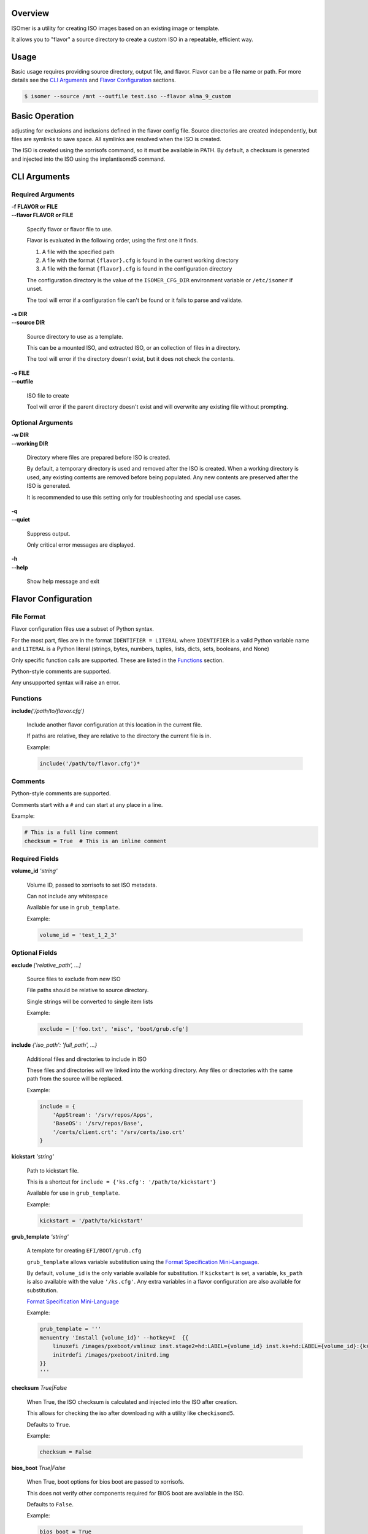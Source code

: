 | |gh_actions| |codecov|

.. |gh_actions| image:: https://img.shields.io/github/workflow/status/Rockhopper-Technologies/isomer/Tests?event=push&logo=github-actions&style=plastic
    :target: https://github.com/Rockhopper-Technologies/isomer/actions/workflows/tests.yml
    :alt: GitHub Actions Status

.. |codecov| image:: https://img.shields.io/codecov/c/github/Rockhopper-Technologies/isomer.svg?style=plastic&logo=codecov
    :target: https://codecov.io/gh/Rockhopper-Technologies/isomer
    :alt: Coverage Status

Overview
========

ISOmer is a utility for creating ISO images based on an existing image or template.

It allows you to "flavor" a source directory to create a custom ISO in a repeatable, efficient way.


Usage
=====

Basic usage requires providing source directory, output file, and flavor.
Flavor can be a file name or path.
For more details see the `CLI Arguments`_ and `Flavor Configuration`_ sections.

.. code-block:: console

    $ isomer --source /mnt --outfile test.iso --flavor alma_9_custom


Basic Operation
===============

adjusting for exclusions and inclusions defined in the flavor config file. Source directories are
created independently, but files are symlinks to save space. All symlinks are resolved
when the ISO is created.

The ISO is created using the xorrisofs command, so it must be available in PATH. By default, a
checksum is generated and injected into the ISO using the implantisomd5 command.


CLI Arguments
=============

Required Arguments
------------------

| **-f FLAVOR or FILE**
| **--flavor FLAVOR or FILE**

    Specify flavor or flavor file to use.

    Flavor is evaluated in the following order, using the first one it finds.

    1. A file with the specified path
    2. A file with the format ``{flavor}.cfg`` is found in the current working directory
    3. A file with the format ``{flavor}.cfg`` is found in the configuration directory

    The configuration directory is the value of the ``ISOMER_CFG_DIR`` environment variable
    or ``/etc/isomer`` if unset.

    The tool will error if a configuration file can't be found or it fails to parse and validate.

| **-s DIR**
| **--source DIR**

    Source directory to use as a template.

    This can be a mounted ISO, and extracted ISO, or an collection of files in a directory.

    The tool will error if the directory doesn't exist, but it does not check the contents.

| **-o FILE**
| **--outfile**

    ISO file to create

    Tool will error if the parent directory doesn't exist
    and will overwrite any existing file without prompting.


Optional Arguments
------------------

| **-w DIR**
| **--working DIR**

    Directory where files are prepared before ISO is created.

    By default, a temporary directory is used and removed after the ISO is created.
    When a working directory is used, any existing contents are removed before being populated.
    Any new contents are preserved after the ISO is generated.

    It is recommended to use this setting only for troubleshooting and special use cases.

| **-q**
| **--quiet**

    Suppress output.

    Only critical error messages are displayed.

| **-h**
| **--help**

    Show help message and exit


Flavor Configuration
====================


File Format
-----------

Flavor configuration files use a subset of Python syntax.

For the most part, files are in the format ``IDENTIFIER = LITERAL`` where ``IDENTIFIER`` is a
valid Python variable name and ``LITERAL`` is a Python literal
(strings, bytes, numbers, tuples, lists, dicts, sets, booleans, and None)

Only specific function calls are supported. These are listed in the Functions_ section.

Python-style comments are supported.

Any unsupported syntax will raise an error.


Functions
---------

| **include**\ *('/path/to/flavor.cfg')*

    Include another flavor configuration at this location in the current file.

    If paths are relative, they are relative to the directory the current file is in.

    Example:

    .. code-block:: console

        include('/path/to/flavor.cfg')*


Comments
--------

Python-style comments are supported.

Comments start with a ``#`` and can start at any place in a line.

Example:

.. code-block:: console

    # This is a full line comment
    checksum = True  # This is an inline comment



Required Fields
---------------

| **volume_id** *'string'*

    Volume ID, passed to xorrisofs to set ISO metadata.

    Can not include any whitespace

    Available for use in ``grub_template``.

    Example:

    .. code-block:: console

        volume_id = 'test_1_2_3'


Optional Fields
---------------

| **exclude** *['relative_path', ...]*

    Source files to exclude from new ISO

    File paths should be relative to source directory.

    Single strings will be converted to single item lists

    Example:

    .. code-block:: console

        exclude = ['foo.txt', 'misc', 'boot/grub.cfg']

| **include** *{'iso_path': 'full_path', ...}*

    Additional files and directories to include in ISO

    These files and directories will we linked into the working directory.
    Any files or directories with the same path from the source will be replaced.

    Example:

    .. code-block:: console

        include = {
            'AppStream': '/srv/repos/Apps',
            'BaseOS': '/srv/repos/Base',
            '/certs/client.crt': '/srv/certs/iso.crt'
        }

| **kickstart** *'string'*

    Path to kickstart file.

    This is a shortcut for ``include = {'ks.cfg': '/path/to/kickstart'}``

    Available for use in ``grub_template``.

    Example:

    .. code-block:: console

        kickstart = '/path/to/kickstart'

| **grub_template** *'string'*

    A template for creating ``EFI/BOOT/grub.cfg``

    ``grub_template`` allows variable substitution using the `Format Specification Mini-Language`_.

    By default, ``volume_id`` is the only variable available for substitution.
    If ``kickstart`` is set, a variable, ``ks_path`` is also available with the value ``'/ks.cfg'``.
    Any extra variables in a flavor configuration are also available for substitution.

    `Format Specification Mini-Language`_

    Example:

    .. code-block:: console

        grub_template = '''
        menuentry 'Install {volume_id}' --hotkey=I  {{
            linuxefi /images/pxeboot/vmlinuz inst.stage2=hd:LABEL={volume_id} inst.ks=hd:LABEL={volume_id}:{ks_path} quiet
            initrdefi /images/pxeboot/initrd.img
        }}
        '''

.. _Format Specification Mini-Language: https://docs.python.org/3/library/string.html#formatspec

| **checksum** *True|False*

    When True, the ISO checksum is calculated and injected into the ISO after creation.

    This allows for checking the iso after downloading with a utility like ``checkisomd5``.

    Defaults to ``True``.

    Example:

    .. code-block:: console

        checksum = False


| **bios_boot** *True|False*

    When True, boot options for bios boot are passed to xorrisofs.

    This does not verify other components required for BIOS boot are available in the ISO.

    Defaults to ``False``.

    Example:

    .. code-block:: console

        bios_boot = True

| **efi_boot** *True|False*

    When True, boot options for EFI boot are passed to xorrisofs.

    This does not verify other components required for EFI boot are available in the ISO.

    Defaults to ``True``.

    Example:

    .. code-block:: console

        efi_boot = True

| \*

    Any extra variables in a flavor configuration are also available for substitution
    in ``grub_template``.

    Example:

    .. code-block:: console

        build_version = '1.2.3'
        config_opts = {'foo': 'bar', 'spam': 'eggs'}
        major_ver = 1
        villains = ['Joker', 'Riddler', 'Penguin']


FAQ
===


Why is Isomer called Isomer?
----------------------------

We went looking for words in the dictionary with ISO in them. In chemistry, an isomer is a compound
that shares the same formula as another compound, but a different arrangement of atoms, resulting
in different properties. We thought that fit pretty well.
